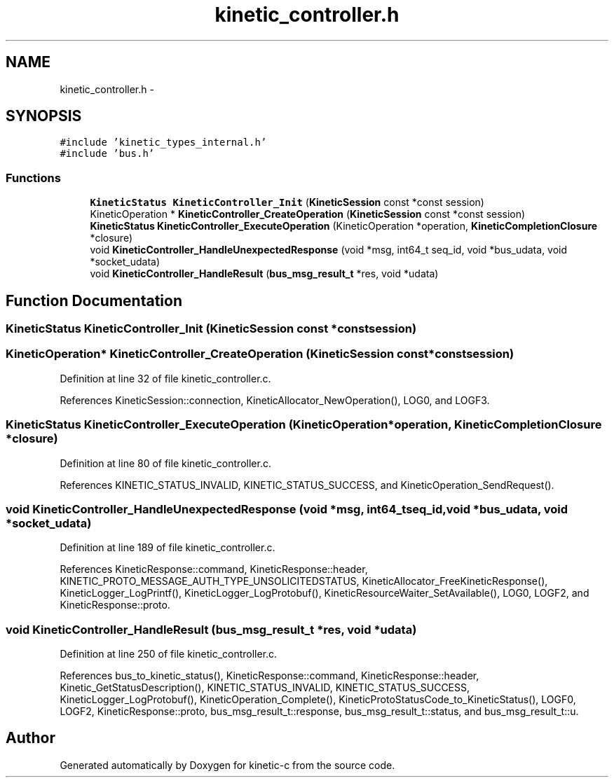 .TH "kinetic_controller.h" 3 "Wed Feb 11 2015" "Version v0.11.1" "kinetic-c" \" -*- nroff -*-
.ad l
.nh
.SH NAME
kinetic_controller.h \- 
.SH SYNOPSIS
.br
.PP
\fC#include 'kinetic_types_internal\&.h'\fP
.br
\fC#include 'bus\&.h'\fP
.br

.SS "Functions"

.in +1c
.ti -1c
.RI "\fBKineticStatus\fP \fBKineticController_Init\fP (\fBKineticSession\fP const *const session)"
.br
.ti -1c
.RI "KineticOperation * \fBKineticController_CreateOperation\fP (\fBKineticSession\fP const *const session)"
.br
.ti -1c
.RI "\fBKineticStatus\fP \fBKineticController_ExecuteOperation\fP (KineticOperation *operation, \fBKineticCompletionClosure\fP *closure)"
.br
.ti -1c
.RI "void \fBKineticController_HandleUnexpectedResponse\fP (void *msg, int64_t seq_id, void *bus_udata, void *socket_udata)"
.br
.ti -1c
.RI "void \fBKineticController_HandleResult\fP (\fBbus_msg_result_t\fP *res, void *udata)"
.br
.in -1c
.SH "Function Documentation"
.PP 
.SS "\fBKineticStatus\fP KineticController_Init (\fBKineticSession\fP const *constsession)"

.SS "KineticOperation* KineticController_CreateOperation (\fBKineticSession\fP const *constsession)"

.PP
Definition at line 32 of file kinetic_controller\&.c\&.
.PP
References KineticSession::connection, KineticAllocator_NewOperation(), LOG0, and LOGF3\&.
.SS "\fBKineticStatus\fP KineticController_ExecuteOperation (KineticOperation *operation, \fBKineticCompletionClosure\fP *closure)"

.PP
Definition at line 80 of file kinetic_controller\&.c\&.
.PP
References KINETIC_STATUS_INVALID, KINETIC_STATUS_SUCCESS, and KineticOperation_SendRequest()\&.
.SS "void KineticController_HandleUnexpectedResponse (void *msg, int64_tseq_id, void *bus_udata, void *socket_udata)"

.PP
Definition at line 189 of file kinetic_controller\&.c\&.
.PP
References KineticResponse::command, KineticResponse::header, KINETIC_PROTO_MESSAGE_AUTH_TYPE_UNSOLICITEDSTATUS, KineticAllocator_FreeKineticResponse(), KineticLogger_LogPrintf(), KineticLogger_LogProtobuf(), KineticResourceWaiter_SetAvailable(), LOG0, LOGF2, and KineticResponse::proto\&.
.SS "void KineticController_HandleResult (\fBbus_msg_result_t\fP *res, void *udata)"

.PP
Definition at line 250 of file kinetic_controller\&.c\&.
.PP
References bus_to_kinetic_status(), KineticResponse::command, KineticResponse::header, Kinetic_GetStatusDescription(), KINETIC_STATUS_INVALID, KINETIC_STATUS_SUCCESS, KineticLogger_LogProtobuf(), KineticOperation_Complete(), KineticProtoStatusCode_to_KineticStatus(), LOGF0, LOGF2, KineticResponse::proto, bus_msg_result_t::response, bus_msg_result_t::status, and bus_msg_result_t::u\&.
.SH "Author"
.PP 
Generated automatically by Doxygen for kinetic-c from the source code\&.
